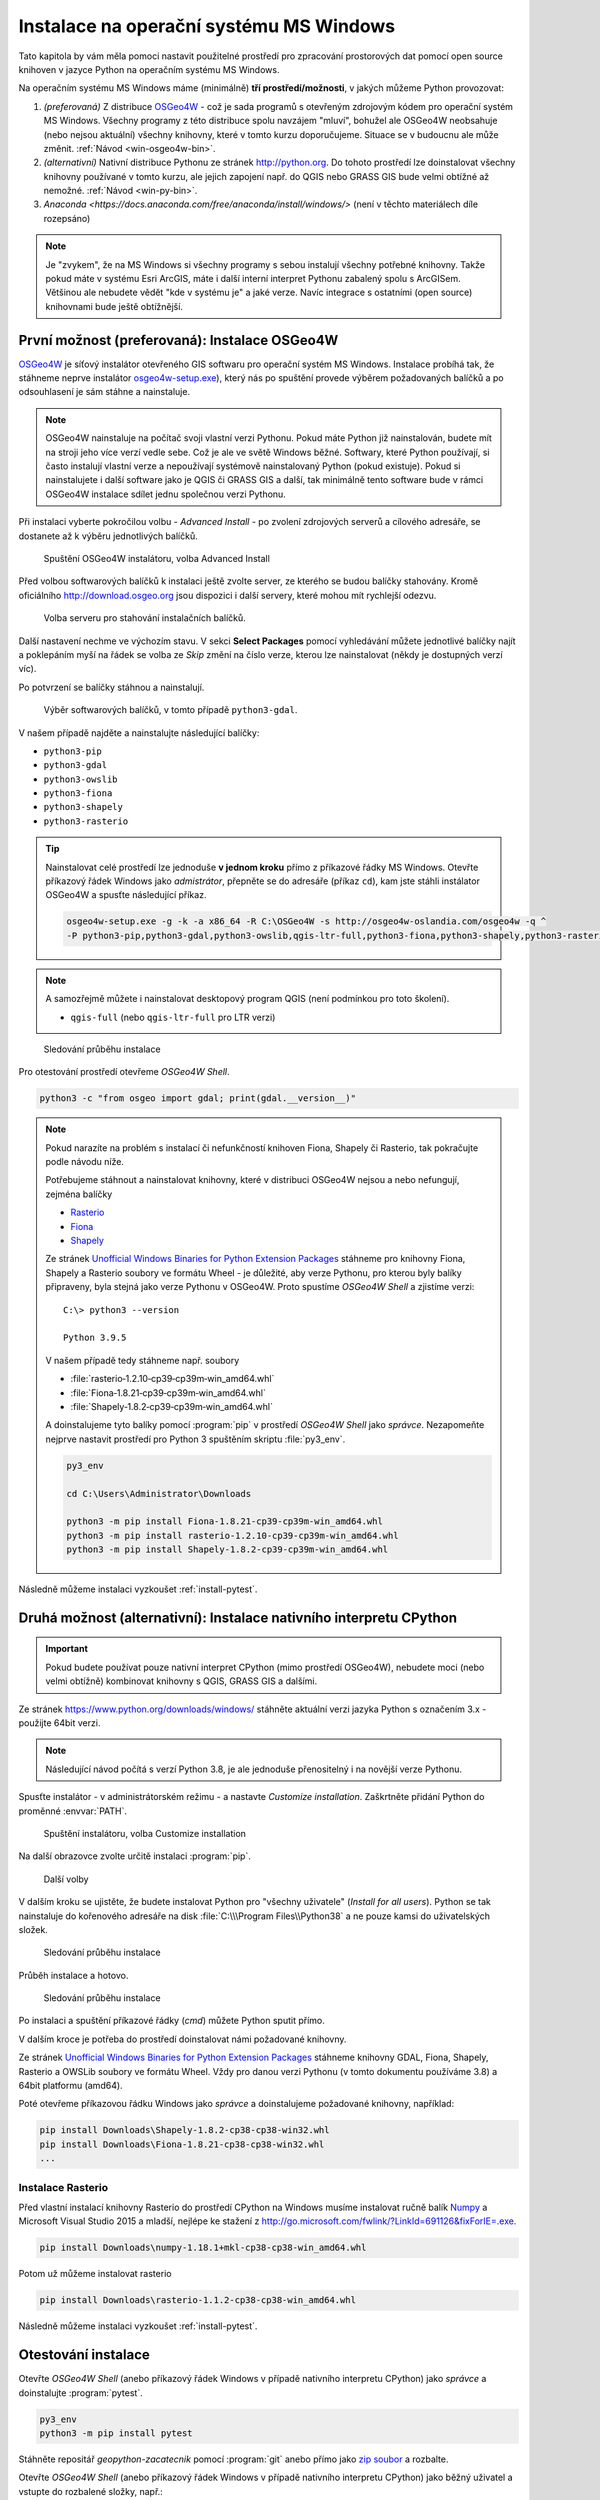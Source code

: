 Instalace na operační systému MS Windows
========================================

Tato kapitola by vám měla pomoci nastavit použitelné prostředí pro
zpracování prostorových dat pomocí open source knihoven v jazyce
Python na operačním systému MS Windows.

..
   .. note:: Kurzy GISMentors probíhají na operačním systému Linux a máme
   pro to řadu dobrých důvodů: lepší provázanost knihoven,
   stabilita, možnost snáze něco "opravit". Platforma MS Windows
   pro nás není domácí. Navíc není pro vývoj programů pro práci s
   prostorovými daty s využitím open source knihoven úplně
   ideální, především pro svou roztříštěnost a nestabilitu.

Na operačním systému MS Windows máme (minimálně) **tří
prostředí/možnosti**, v jakých můžeme Python provozovat:

1. *(preferovaná)* Z distribuce `OSGeo4W <https://trac.osgeo.org/osgeo4w/>`_ - což je
   sada programů s otevřeným zdrojovým kódem pro operační systém MS
   Windows. Všechny programy z této distribuce spolu navzájem "mluví",
   bohužel ale OSGeo4W neobsahuje (nebo nejsou aktuální) všechny
   knihovny, které v tomto kurzu doporučujeme. Situace se v budoucnu
   ale může změnit. :ref:`Návod <win-osgeo4w-bin>`.
2. *(alternativní)* Nativní distribuce Pythonu ze stránek `http://python.org
   <http://python.org>`__. Do tohoto prostředí lze doinstalovat všechny knihovny
   používané v tomto kurzu, ale jejich zapojení např. do QGIS nebo GRASS GIS bude
   velmi obtížné až nemožné. :ref:`Návod <win-py-bin>`.
3. `Anaconda
   <https://docs.anaconda.com/free/anaconda/install/windows/>` (není v
   těchto materiálech díle rozepsáno)
   
.. note:: Je "zvykem", že na MS Windows si všechny programy s sebou
        instalují všechny potřebné knihovny. Takže pokud máte v
        systému Esri ArcGIS, máte i další interní interpret Pythonu
        zabalený spolu s ArcGISem. Většinou ale nebudete vědět "kde v
        systému je" a jaké verze. Navíc integrace s ostatními (open
        source) knihovnami bude ještě obtížnější.

.. _win-osgeo4w-bin:

První možnost (preferovaná): Instalace OSGeo4W
----------------------------------------------

`OSGeo4W <https://trac.osgeo.org/osgeo4w/>`__ je síťový instalátor
otevřeného GIS softwaru pro operační systém MS Windows. Instalace
probíhá tak, že stáhneme neprve instalátor `osgeo4w-setup.exe
<http://download.osgeo.org/osgeo4w/v2/osgeo4w-setup.exe>`__),
který nás po spuštění provede výběrem požadovaných balíčků a po
odsouhlasení je sám stáhne a nainstaluje.

.. note:: OSGeo4W nainstaluje na počítač svoji vlastní verzi
          Pythonu. Pokud máte Python již nainstalován, budete mít na
          stroji jeho více verzí vedle sebe. Což je ale ve světě
          Windows běžné. Softwary, které Python používají, si často
          instalují vlastní verze a nepoužívají systémově
          nainstalovaný Python (pokud existuje). Pokud si
          nainstalujete i další software jako je QGIS či GRASS GIS a
          další, tak minimálně tento software bude v rámci OSGeo4W
          instalace sdílet jednu společnou verzi Pythonu.

Při instalaci vyberte pokročilou volbu - *Advanced Install* - po
zvolení zdrojových serverů a cílového adresáře, se dostanete až k
výběru jednotlivých balíčků.

.. figure:: ../images/install-windows-1.png
           
   Spuštění OSGeo4W instalátoru, volba Advanced Install

Před volbou softwarových balíčků k instalaci ještě zvolte server, ze
kterého se budou balíčky stahovány. Kromě oficiálního
http://download.osgeo.org jsou dispozici i další servery, které mohou
mít rychlejší odezvu. 

.. figure:: ../images/install-windows-1a.png
           
   Volba serveru pro stahování instalačních balíčků.

Další nastavení nechme ve výchozím stavu. V sekci **Select Packages**
pomocí vyhledávání můžete jednotlivé balíčky najít a poklepáním myší
na řádek se volba ze `Skip` změní na číslo verze, kterou lze
nainstalovat (někdy je dostupných verzí víc).

Po potvrzení se balíčky stáhnou a nainstalují.

.. figure:: ../images/install-windows-2.png

   Výběr softwarových balíčků, v tomto případě ``python3-gdal``.

V našem případě najděte a nainstalujte následující balíčky:

* ``python3-pip``
* ``python3-gdal``
* ``python3-owslib``
* ``python3-fiona``
* ``python3-shapely``  
* ``python3-rasterio``

.. _instalace-osgeo4w-cmd:

.. tip:: Nainstalovat celé prostředí lze jednoduše **v jednom kroku**
   přímo z příkazové řádky MS Windows. Otevřte příkazový řádek Windows
   jako *admistrátor*, přepněte se do adresáře (příkaz ``cd``), kam jste
   stáhli instálator OSGeo4W a spusťte následující příkaz.

   .. code-block:: bash
                   
      osgeo4w-setup.exe -g -k -a x86_64 -R C:\OSGeo4W -s http://osgeo4w-oslandia.com/osgeo4w -q ^
      -P python3-pip,python3-gdal,python3-owslib,qgis-ltr-full,python3-fiona,python3-shapely,python3-rasterio
   
.. note:: A samozřejmě můžete i nainstalovat desktopový program QGIS
   (není podmínkou pro toto školení).

   * ``qgis-full`` (nebo ``qgis-ltr-full`` pro LTR verzi)

.. figure:: ../images/install-windows-3.png

        Sledování průběhu instalace

Pro otestování prostředí otevřeme *OSGeo4W Shell*.

.. code-block:: cmd

   python3 -c "from osgeo import gdal; print(gdal.__version__)"
        
.. figure:: ../images/osgeo4w-run.png

.. _osgeo4w-fiona-etc:

.. note:: Pokud narazíte na problém s instalací či nefunkčností
   knihoven Fiona, Shapely či Rasterio, tak pokračujte podle
   návodu níže.

   Potřebujeme stáhnout a nainstalovat knihovny, které v distribuci OSGeo4W nejsou
   a nebo nefungují, zejména balíčky

   * `Rasterio <https://www.lfd.uci.edu/~gohlke/pythonlibs/#rasterio>`__
   * `Fiona <https://www.lfd.uci.edu/~gohlke/pythonlibs/#fiona>`__
   * `Shapely <https://www.lfd.uci.edu/~gohlke/pythonlibs/#shapely>`__

   Ze stránek `Unofficial Windows Binaries for Python Extension Packages
   <http://www.lfd.uci.edu/%7Egohlke/pythonlibs/>`__ stáhneme pro
   knihovny Fiona, Shapely a Rasterio soubory ve formátu Wheel - je
   důležité, aby verze Pythonu, pro kterou byly balíky připraveny, byla
   stejná jako verze Pythonu v OSGeo4W. Proto spustíme *OSGeo4W Shell* a
   zjistíme verzi::

           C:\> python3 --version

           Python 3.9.5

   V našem případě tedy stáhneme např. soubory

   * :file:`rasterio‑1.2.10‑cp39‑cp39m‑win_amd64.whl`
   * :file:`Fiona‑1.8.21‑cp39‑cp39m‑win_amd64.whl`
   * :file:`Shapely‑1.8.2‑cp39‑cp39m‑win_amd64.whl`

   A doinstalujeme tyto balíky pomocí :program:`pip` v prostředí
   *OSGeo4W Shell* jako *správce*. Nezapomeňte nejprve nastavit
   prostředí pro Python 3 spuštěním skriptu :file:`py3_env`.

   .. code-block:: bash

      py3_env

      cd C:\Users\Administrator\Downloads

      python3 -m pip install Fiona-1.8.21-cp39-cp39m-win_amd64.whl
      python3 -m pip install rasterio-1.2.10-cp39-cp39m-win_amd64.whl
      python3 -m pip install Shapely-1.8.2-cp39-cp39m-win_amd64.whl

Následně můžeme instalaci vyzkoušet :ref:`install-pytest`.

.. _win-py-bin:

Druhá možnost (alternativní): Instalace nativního interpretu CPython
--------------------------------------------------------------------

.. important:: Pokud budete používat pouze nativní interpret CPython
   (mimo prostředí OSGeo4W), nebudete moci (nebo velmi obtížně)
   kombinovat knihovny s QGIS, GRASS GIS a dalšími.

Ze stránek https://www.python.org/downloads/windows/ stáhněte aktuální
verzi jazyka Python s označením 3.x - použijte 64bit verzi.

.. note:: Následující návod počítá s verzí Python 3.8, je ale
          jednoduše přenositelný i na novější verze Pythonu.
          
Spusťte instalátor - v administrátorském režimu - a nastavte *Customize
installation*. Zaškrtněte přidání Python do proměnné :envvar:`PATH`.

.. figure:: ../images/install-windows-cpython-1.png

        Spuštění instalátoru, volba Customize installation

Na další obrazovce zvolte určitě instalaci :program:`pip`.

.. figure:: ../images/install-windows-cpython-2.png

        Další volby

V dalším kroku se ujistěte, že budete instalovat Python pro "všechny
uživatele" (*Install for all users*). Python se tak nainstaluje do
kořenového adresáře na disk :file:`C:\\\Program Files\\Python38` a ne
pouze kamsi do uživatelských složek.

.. figure:: ../images/install-windows-cpython-3.png

        Sledování průběhu instalace

Průběh instalace a hotovo.

.. figure:: ../images/install-windows-cpython-4.png

        Sledování průběhu instalace

Po instalaci a spuštění příkazové řádky (`cmd`) můžete Python sputit přímo.

V dalším kroce je potřeba do prostředí doinstalovat námi požadované
knihovny.

Ze stránek `Unofficial Windows Binaries for Python Extension Packages
<http://www.lfd.uci.edu/%7Egohlke/pythonlibs/>`__ stáhneme knihovny
GDAL, Fiona, Shapely, Rasterio a OWSLib soubory ve formátu Wheel. Vždy
pro danou verzi Pythonu (v tomto dokumentu používáme 3.8) a 64bit
platformu (amd64).

Poté otevřeme příkazovou řádku Windows jako *správce* a
doinstalujeme požadované knihovny, například:

.. code-block:: cmd

   pip install Downloads\Shapely-1.8.2-cp38-cp38-win32.whl
   pip install Downloads\Fiona-1.8.21-cp38-cp38-win32.whl
   ...

Instalace Rasterio
^^^^^^^^^^^^^^^^^^

Před vlastní instalací knihovny Rasterio do prostředí CPython na
Windows musíme instalovat ručně balík `Numpy
<https://www.lfd.uci.edu/~gohlke/pythonlibs/#numpy>`_ a Microsoft
Visual Studio 2015 a mladší, nejlépe ke stažení z
`http://go.microsoft.com/fwlink/?LinkId=691126&fixForIE=.exe. <http://go.microsoft.com/fwlink/?LinkId=691126&fixForIE=.exe.>`_

.. code-block:: cmd

   pip install Downloads\numpy‑1.18.1+mkl‑cp38‑cp38‑win_amd64.whl

Potom už můžeme instalovat rasterio

.. code-block:: cmd

   pip install Downloads\rasterio‑1.1.2‑cp38‑cp38‑win_amd64.whl

Následně můžeme instalaci vyzkoušet :ref:`install-pytest`.
   
.. _install-pytest:

Otestování instalace
--------------------

Otevřte *OSGeo4W Shell* (anebo příkazový řádek Windows v případě
nativního interpretu CPython) jako *správce* a doinstalujte
:program:`pytest`.

.. code-block:: cmd

   py3_env
   python3 -m pip install pytest

Stáhněte repositář *geopython-zacatecnik* pomocí :program:`git` anebo
přímo jako `zip soubor
<https://github.com/GISMentors/geopython-zacatecnik/archive/master.zip>`__
a rozbalte.

Otevřte *OSGeo4W Shell* (anebo příkazový řádek Windows v případě
nativního interpretu CPython) jako běžný uživatel a vstupte do
rozbalené složky, např.:

.. code-block:: cmd

   cd C:\Users\user\Downloads\geopython-zacatecnik-master\geopython-zacatecnik-master

.. note:: Nejedná se překlep. Zip obsahuje složku
   :file:`geopython-zacatecnik-master`, což se pod Windows projeví
   vnořením do složky :file:`geopython-zacatecnik-master`
   (odpovídající názvu zip souboru). Následující příkaz je podstatné
   spustit ze složky, která obsahuje podsložku :file:`tests`. To
   můžete ověřit příkazem ``dir``.

Testy spustíte následujícím příkazem.

.. code-block:: cmd

   py3_env
   python3 -m pytest tests


.. figure:: ../images/pytest-windows.png

   Spuštění testů pod Windows.
